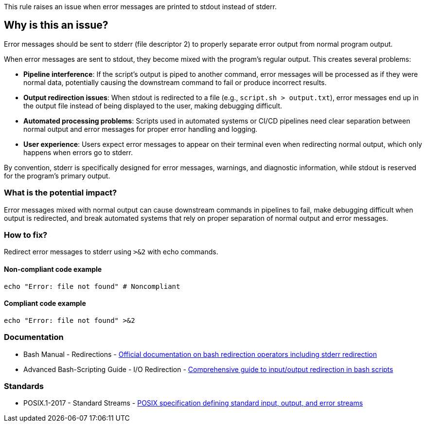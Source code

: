 This rule raises an issue when error messages are printed to stdout instead of stderr.

== Why is this an issue?

Error messages should be sent to stderr (file descriptor 2) to properly separate error output from normal program output.

When error messages are sent to stdout, they become mixed with the program's regular output. This creates several problems:

* **Pipeline interference**: If the script's output is piped to another command, error messages will be processed as if they were normal data, potentially causing the downstream command to fail or produce incorrect results.

* **Output redirection issues**: When stdout is redirected to a file (e.g., `script.sh > output.txt`), error messages end up in the output file instead of being displayed to the user, making debugging difficult.

* **Automated processing problems**: Scripts used in automated systems or CI/CD pipelines need clear separation between normal output and error messages for proper error handling and logging.

* **User experience**: Users expect error messages to appear on their terminal even when redirecting normal output, which only happens when errors go to stderr.

By convention, stderr is specifically designed for error messages, warnings, and diagnostic information, while stdout is reserved for the program's primary output.

=== What is the potential impact?

Error messages mixed with normal output can cause downstream commands in pipelines to fail, make debugging difficult when output is redirected, and break automated systems that rely on proper separation of normal output and error messages.

=== How to fix?


Redirect error messages to stderr using `>&2` with echo commands.

==== Non-compliant code example

[source,shell,diff-id=1,diff-type=noncompliant]
----
echo "Error: file not found" # Noncompliant
----

==== Compliant code example

[source,shell,diff-id=1,diff-type=compliant]
----
echo "Error: file not found" >&2
----

=== Documentation

 * Bash Manual - Redirections - https://www.gnu.org/software/bash/manual/html_node/Redirections.html[Official documentation on bash redirection operators including stderr redirection]
 * Advanced Bash-Scripting Guide - I/O Redirection - https://tldp.org/LDP/abs/html/io-redirection.html[Comprehensive guide to input/output redirection in bash scripts]

=== Standards

 * POSIX.1-2017 - Standard Streams - https://pubs.opengroup.org/onlinepubs/9699919799/basedefs/V1_chap03.html#tag_03_395[POSIX specification defining standard input, output, and error streams]

